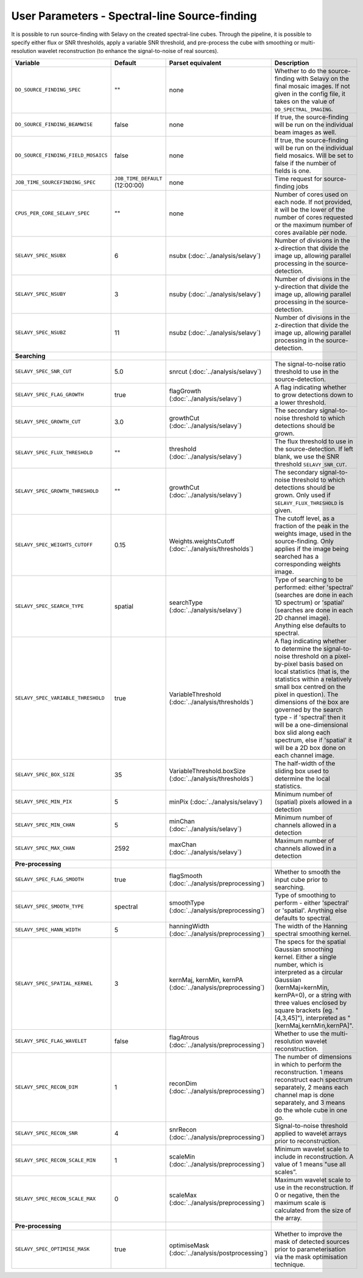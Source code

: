 User Parameters - Spectral-line Source-finding
==============================================

It is possible to run source-finding with Selavy on the created
spectral-line cubes. Through the pipeline, it is possible to specify
either flux or SNR thresholds, apply a variable SNR threshold, and
pre-process the cube with smoothing or multi-resolution wavelet
reconstruction (to enhance the signal-to-noise of real sources).

+-------------------------------------+---------------------------------+----------------------------------------------+-------------------------------------------------------------+
| Variable                            |             Default             | Parset equivalent                            | Description                                                 |
+=====================================+=================================+==============================================+=============================================================+
| ``DO_SOURCE_FINDING_SPEC``          | ""                              | none                                         | Whether to do the source-finding with Selavy on the         |
|                                     |                                 |                                              | final mosaic images. If not given in the config file, it    |
|                                     |                                 |                                              | takes on the value of ``DO_SPECTRAL_IMAGING``.              |
+-------------------------------------+---------------------------------+----------------------------------------------+-------------------------------------------------------------+
|   ``DO_SOURCE_FINDING_BEAMWISE``    | false                           | none                                         | If true, the source-finding will be run on the individual   |
|                                     |                                 |                                              | beam images as well.                                        |
+-------------------------------------+---------------------------------+----------------------------------------------+-------------------------------------------------------------+
| ``DO_SOURCE_FINDING_FIELD_MOSAICS`` | false                           | none                                         | If true, the source-finding will be run on the individual   |
|                                     |                                 |                                              | field mosaics. Will be set to false if the number of fields |
|                                     |                                 |                                              | is one.                                                     |
+-------------------------------------+---------------------------------+----------------------------------------------+-------------------------------------------------------------+
|   ``JOB_TIME_SOURCEFINDING_SPEC``   | ``JOB_TIME_DEFAULT`` (12:00:00) | none                                         | Time request for source-finding jobs                        |
|                                     |                                 |                                              |                                                             |
+-------------------------------------+---------------------------------+----------------------------------------------+-------------------------------------------------------------+
| ``CPUS_PER_CORE_SELAVY_SPEC``       | ""                              | none                                         | Number of cores used on each node. If not provided, it will |
|                                     |                                 |                                              | be the lower of the number of cores requested or the maximum|
|                                     |                                 |                                              | number of cores available per node.                         | 
+-------------------------------------+---------------------------------+----------------------------------------------+-------------------------------------------------------------+
| ``SELAVY_SPEC_NSUBX``               | 6                               | nsubx (:doc:`../analysis/selavy`)            | Number of divisions in the x-direction that divide the image|
|                                     |                                 |                                              | up, allowing parallel processing in the source-detection.   |
+-------------------------------------+---------------------------------+----------------------------------------------+-------------------------------------------------------------+
| ``SELAVY_SPEC_NSUBY``               | 3                               | nsuby (:doc:`../analysis/selavy`)            | Number of divisions in the y-direction that divide the image|
|                                     |                                 |                                              | up, allowing parallel processing in the source-detection.   |
+-------------------------------------+---------------------------------+----------------------------------------------+-------------------------------------------------------------+
| ``SELAVY_SPEC_NSUBZ``               | 11                              | nsubz (:doc:`../analysis/selavy`)            | Number of divisions in the z-direction that divide the image|
|                                     |                                 |                                              | up, allowing parallel processing in the source-detection.   |
+-------------------------------------+---------------------------------+----------------------------------------------+-------------------------------------------------------------+
| **Searching**                       |                                 |                                              |                                                             |
|                                     |                                 |                                              |                                                             |
+-------------------------------------+---------------------------------+----------------------------------------------+-------------------------------------------------------------+
| ``SELAVY_SPEC_SNR_CUT``             | 5.0                             | snrcut (:doc:`../analysis/selavy`)           | The signal-to-noise ratio threshold to use in the           |
|                                     |                                 |                                              | source-detection.                                           |
+-------------------------------------+---------------------------------+----------------------------------------------+-------------------------------------------------------------+
| ``SELAVY_SPEC_FLAG_GROWTH``         | true                            | flagGrowth (:doc:`../analysis/selavy`)       | A flag indicating whether to grow detections down to a      |
|                                     |                                 |                                              | lower threshold.                                            |
+-------------------------------------+---------------------------------+----------------------------------------------+-------------------------------------------------------------+
| ``SELAVY_SPEC_GROWTH_CUT``          | 3.0                             | growthCut (:doc:`../analysis/selavy`)        | The secondary signal-to-noise threshold to which detections |
|                                     |                                 |                                              | should be grown.                                            |
+-------------------------------------+---------------------------------+----------------------------------------------+-------------------------------------------------------------+
| ``SELAVY_SPEC_FLUX_THRESHOLD``      | ""                              | threshold (:doc:`../analysis/selavy`)        | The flux threshold to use in the source-detection. If left  |
|                                     |                                 |                                              | blank, we use the SNR threshold ``SELAVY_SNR_CUT``.         |
+-------------------------------------+---------------------------------+----------------------------------------------+-------------------------------------------------------------+
| ``SELAVY_SPEC_GROWTH_THRESHOLD``    | ""                              | growthCut (:doc:`../analysis/selavy`)        | The secondary signal-to-noise threshold to which detections |
|                                     |                                 |                                              | should be grown. Only used if ``SELAVY_FLUX_THRESHOLD`` is  |
|                                     |                                 |                                              | given.                                                      |
+-------------------------------------+---------------------------------+----------------------------------------------+-------------------------------------------------------------+
| ``SELAVY_SPEC_WEIGHTS_CUTOFF``      | 0.15                            | Weights.weightsCutoff                        | The cutoff level, as a fraction of the peak in the weights  |
|                                     |                                 | (:doc:`../analysis/thresholds`)              | image, used in the source-finding. Only applies if the image|
|                                     |                                 |                                              | being searched has a corresponding weights image.           |
+-------------------------------------+---------------------------------+----------------------------------------------+-------------------------------------------------------------+
| ``SELAVY_SPEC_SEARCH_TYPE``         | spatial                         | searchType (:doc:`../analysis/selavy`)       | Type of searching to be performed: either 'spectral'        |
|                                     |                                 |                                              | (searches are done in each 1D spectrum) or 'spatial'        |
|                                     |                                 |                                              | (searches are done in each 2D channel image). Anything else |
|                                     |                                 |                                              | defaults to spectral.                                       |
+-------------------------------------+---------------------------------+----------------------------------------------+-------------------------------------------------------------+
| ``SELAVY_SPEC_VARIABLE_THRESHOLD``  | true                            | VariableThreshold                            | A flag indicating whether to determine the signal-to-noise  |
|                                     |                                 | (:doc:`../analysis/thresholds`)              | threshold on a pixel-by-pixel basis based on local          |
|                                     |                                 |                                              | statistics (that is, the statistics within a relatively     |
|                                     |                                 |                                              | small box centred on the pixel in question). The dimensions |
|                                     |                                 |                                              | of the box are governed by the search type - if 'spectral'  |
|                                     |                                 |                                              | then it will be a one-dimensional box slid along each       |
|                                     |                                 |                                              | spectrum, else if 'spatial' it will be a 2D box done on each|
|                                     |                                 |                                              | channel image.                                              |
+-------------------------------------+---------------------------------+----------------------------------------------+-------------------------------------------------------------+
| ``SELAVY_SPEC_BOX_SIZE``            | 35                              | VariableThreshold.boxSize                    | The half-width of the sliding box used to determine the     |
|                                     |                                 | (:doc:`../analysis/thresholds`)              | local statistics.                                           |
+-------------------------------------+---------------------------------+----------------------------------------------+-------------------------------------------------------------+
| ``SELAVY_SPEC_MIN_PIX``             | 5                               | minPix (:doc:`../analysis/selavy`)           | Minimum number of (spatial) pixels allowed in a detection   |
|                                     |                                 |                                              |                                                             |
+-------------------------------------+---------------------------------+----------------------------------------------+-------------------------------------------------------------+
| ``SELAVY_SPEC_MIN_CHAN``            | 5                               | minChan (:doc:`../analysis/selavy`)          | Minimum number of channels allowed in a detection           |
|                                     |                                 |                                              |                                                             |
+-------------------------------------+---------------------------------+----------------------------------------------+-------------------------------------------------------------+
| ``SELAVY_SPEC_MAX_CHAN``            | 2592                            | maxChan (:doc:`../analysis/selavy`)          | Maximum number of channels allowed in a detection           |
|                                     |                                 |                                              |                                                             |
+-------------------------------------+---------------------------------+----------------------------------------------+-------------------------------------------------------------+
| **Pre-processing**                  |                                 |                                              |                                                             |
|                                     |                                 |                                              |                                                             |
+-------------------------------------+---------------------------------+----------------------------------------------+-------------------------------------------------------------+
| ``SELAVY_SPEC_FLAG_SMOOTH``         | true                            | flagSmooth                                   | Whether to smooth the input cube prior to searching.        |
|                                     |                                 | (:doc:`../analysis/preprocessing`)           |                                                             |
+-------------------------------------+---------------------------------+----------------------------------------------+-------------------------------------------------------------+
| ``SELAVY_SPEC_SMOOTH_TYPE``         | spectral                        | smoothType                                   | Type of smoothing to perform - either 'spectral' or         |
|                                     |                                 | (:doc:`../analysis/preprocessing`)           | 'spatial'. Anything else defaults to spectral.              |
+-------------------------------------+---------------------------------+----------------------------------------------+-------------------------------------------------------------+
| ``SELAVY_SPEC_HANN_WIDTH``          | 5                               | hanningWidth                                 | The width of the Hanning spectral smoothing kernel.         |
|                                     |                                 | (:doc:`../analysis/preprocessing`)           |                                                             |
+-------------------------------------+---------------------------------+----------------------------------------------+-------------------------------------------------------------+
| ``SELAVY_SPEC_SPATIAL_KERNEL``      | 3                               | kernMaj, kernMin, kernPA                     | The specs for the spatial Gaussian smoothing kernel. Either |
|                                     |                                 | (:doc:`../analysis/preprocessing`)           | a single number, which is interpreted as a circular Gaussian|
|                                     |                                 |                                              | (kernMaj=kernMin, kernPA=0), or a string with three values  |
|                                     |                                 |                                              | enclosed by square brackets (eg. "[4,3,45]"), interpreted as|
|                                     |                                 |                                              | "[kernMaj,kernMin,kernPA]".                                 |
+-------------------------------------+---------------------------------+----------------------------------------------+-------------------------------------------------------------+
| ``SELAVY_SPEC_FLAG_WAVELET``        | false                           | flagAtrous                                   | Whether to use the multi-resolution wavelet reconstruction. |
|                                     |                                 | (:doc:`../analysis/preprocessing`)           |                                                             |
+-------------------------------------+---------------------------------+----------------------------------------------+-------------------------------------------------------------+
| ``SELAVY_SPEC_RECON_DIM``           | 1                               | reconDim (:doc:`../analysis/preprocessing`)  | The number of dimensions in which to perform the            |
|                                     |                                 |                                              | reconstruction. 1 means reconstruct each spectrum           |
|                                     |                                 |                                              | separately, 2 means each channel map is done separately, and|
|                                     |                                 |                                              | 3 means do the whole cube in one go.                        |
+-------------------------------------+---------------------------------+----------------------------------------------+-------------------------------------------------------------+
| ``SELAVY_SPEC_RECON_SNR``           | 4                               | snrRecon (:doc:`../analysis/preprocessing`)  | Signal-to-noise threshold applied to wavelet arrays prior to|
|                                     |                                 |                                              | reconstruction.                                             |
+-------------------------------------+---------------------------------+----------------------------------------------+-------------------------------------------------------------+
| ``SELAVY_SPEC_RECON_SCALE_MIN``     | 1                               | scaleMin (:doc:`../analysis/preprocessing`)  | Minimum wavelet scale to include in reconstruction. A value |
|                                     |                                 |                                              | of 1 means "use all scales”.                                |
+-------------------------------------+---------------------------------+----------------------------------------------+-------------------------------------------------------------+
| ``SELAVY_SPEC_RECON_SCALE_MAX``     | 0                               | scaleMax (:doc:`../analysis/preprocessing`)  | Maximum wavelet scale to use in the reconstruction. If 0 or |
|                                     |                                 |                                              | negative, then the maximum scale is calculated from the size|
|                                     |                                 |                                              | of the array.                                               |
+-------------------------------------+---------------------------------+----------------------------------------------+-------------------------------------------------------------+
| **Pre-processing**                  |                                 |                                              |                                                             |
|                                     |                                 |                                              |                                                             |
+-------------------------------------+---------------------------------+----------------------------------------------+-------------------------------------------------------------+
| ``SELAVY_SPEC_OPTIMISE_MASK``       | true                            | optimiseMask                                 | Whether to improve the mask of detected sources prior to    |
|                                     |                                 | (:doc:`../analysis/postprocessing`)          | parameterisation via the mask optimisation technique.       |
+-------------------------------------+---------------------------------+----------------------------------------------+-------------------------------------------------------------+
